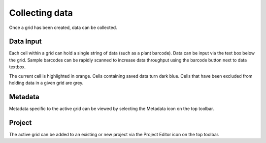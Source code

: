 Collecting data
===============

Once a grid has been created, data can be collected.


.. figure:: /_static/images/collect_data_framed.png
   :width: 40%
   :align: center
   :alt: Collect data layout

Data Input
----------
Each cell within a grid can hold a single string of data (such as a plant barcode). Data can be input via the text box below the grid. Sample barcodes can be rapidly scanned to increase data throughput using the barcode button next to data textbox.

The current cell is highlighted in orange. Cells containing saved data turn dark blue. Cells that have been excluded from holding data in a given grid are grey.


Metadata
--------
Metadata specific to the active grid can be viewed by selecting the Metadata icon on the top toolbar.


Project
-------
The active grid can be added to an existing or new project via the Project Editor icon on the top toolbar.
